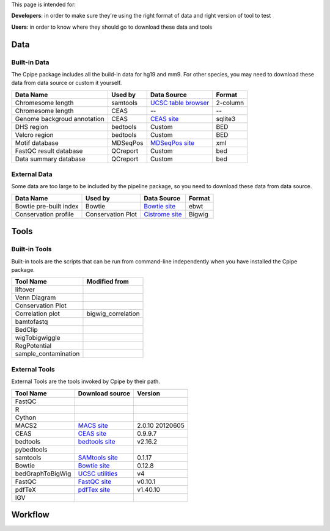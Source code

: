 
This page is intended for:

**Developers**: in order to make sure they're using the right format of data and right version of tool to test

**Users**: in order to know where they should go to download these data and tools


====
Data
====

Built-in Data
-------------

The Cpipe package includes all the build-in data for hg19 and mm9. For other species, you may need to download these data from data source or custom it yourself.
 
============================   ============  =====================  =========  
Data Name                       Used by       Data Source           Format     
============================   ============  =====================  =========  
Chromesome length              samtools      `UCSC table browser`_  2-column   
Chromesome length              CEAS          --                     --
Genome backgroud annotation    CEAS          `CEAS site`_           sqlite3
DHS region                     bedtools      Custom                 BED
Velcro region                  bedtools	     Custom                 BED
Motif database                 MDSeqPos      `MDSeqPos site`_       xml
FastQC result database         QCreport      Custom                 bed
Data summary database          QCreport      Custom                 bed
============================   ============  =====================  =========


.. _External Data:

External Data
-------------

Some data are too large to be included by the pipeline package, so you need to download these data from data source.

============================   =================  =====================  =========  
Data Name                       Used by           Data Source            Format     
============================   =================  =====================  =========  
Bowtie pre-built index         Bowtie             `Bowtie site`_         ebwt
Conservation profile           Conservation Plot  `Cistrome site`_       Bigwig
============================   =================  =====================  =========  

=====
Tools
=====

Built-in Tools
--------------

Built-in tools are the scripts that can be run from command-line independently when you have installed the Cpipe package.


.. _Built-in tools:

============================   =====================  
Tool Name                      Modified from        
============================   =====================  
liftover
Venn Diagram
Conservation Plot
Correlation plot               bigwig_correlation
bamtofastq
BedClip
wigTobigwiggle
RegPotential
sample_contamination
============================   =====================  


.. _Bowtie:
.. _samtools:
.. _MACS2:
.. _MDSeqpos:
.. _BEDtools:
.. _External Tools:

External Tools
--------------


External Tools are the tools invoked by Cpipe by their path.

============================   =====================  ==================    
Tool Name                      Download source         Version
============================   =====================  ==================    
FastQC
R
Cython
MACS2                          `MACS site`_           2.0.10 20120605
CEAS                           `CEAS site`_           0.9.9.7
bedtools		       `bedtools site`_	      v2.16.2
pybedtools
samtools		       `SAMtools site`_	      0.1.17
Bowtie                         `Bowtie site`_         0.12.8
bedGraphToBigWig	       `UCSC utilities`_      v4
FastQC                         `FastQC site`_         v0.10.1
pdfTeX                         `pdfTex site`_         v1.40.10
IGV
============================   =====================  ==================    


.. _MACS site: https://github.com/taoliu/MACS
.. _CEAS site: http://liulab.dfci.harvard.edu/CEAS/download.html
.. _MDSeqPos site: https://bitbucket.org/cistrome/cistrome-applications-harvard/src/c477732c5c88/mdseqpos
.. _bedtools site: http://code.google.com/p/bedtools/
.. _SAMtools site: http://samtools.sourceforge.net/
.. _Bowtie site: http://bowtie-bio.sourceforge.net/index.shtml
.. _UCSC utilities: http://hgdownload.cse.ucsc.edu/admin/exe/
.. _UCSC table browser: http://genome.ucsc.edu/cgi-bin/hgTables
.. _Cistrome site: http://cistrome.org/~hanfei
.. _FastQC site: http://www.bioinformatics.babraham.ac.uk/projects/fastqc/
.. _pdfTex site: http://www.tug.org/applications/pdftex/ 

========
Workflow
========

.. digraph:: foo

    rankdir=TB
    size="15,15"
    edge[arrowhead=open]

    start[shape=circle, label="", style=filled]
    end[shape=doublecircle, label="", style=filled]

    readconf[shape=box,style=rounded, label="class Check"]
    bowtie[shape=box,style=rounded, label="Run Bowtie"]
    rawQC[shape=box,style=rounded, label="Run RawQC"]
    mappingQC[shape=box,style=rounded, label="Run MappingQC"]
    macs2[shape=box,style=rounded, label="Run MACS2"]
    peakcallingQC[shape=box,style=rounded, label="Run PeakcallingQC"]
    ceas_seqpos[shape=box,style=rounded, label="Run CEAS/Seqpos"]
    venn[shape=box,style=rounded, label="class Replicates, Draw VennDiagram and Correlation plot"]
    conservation[shape=box,style=rounded, label="Draw ConservationPlot"]
    annotationQC[shape=box,style=rounded, label="Run AnnotationQC"]

    
    ifmapped[shape=diamond, label="Mapped?"]
    ifrep[shape=diamond, label="Replicate?"]
    
    start -> readconf
    readconf -> rawQC
    rawQC -> ifmapped[headport=n, color="grey"]
    ifmapped -> mappingQC[label="[Yes]" tailport=s]
    ifmapped -> bowtie[taillabel="[No]" tailport=e]
    bowtie -> mappingQC
    mappingQC -> macs2[color="grey"]
    macs2 -> ifrep
    peakcallingQC -> ceas_seqpos[color="grey"]
    ifrep -> venn[label="[Yes]" tailport=s]
    ifrep -> conservation[label="[No]" tailport=e]
    venn -> conservation
    conservation -> peakcallingQC
    ceas_seqpos -> annotationQC
    annotationQC -> end[taillabel="Output Report"]

	

